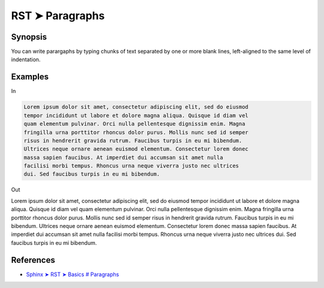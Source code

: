 ################################################################################
RST ➤ Paragraphs
################################################################################

**********************************************************************
Synopsis
**********************************************************************

You can write parargaphs by typing chunks of text separated by one or more blank lines, left-aligned to the same level of indentation.

**********************************************************************
Examples
**********************************************************************

In

.. code-block:: rst

    Lorem ipsum dolor sit amet, consectetur adipiscing elit, sed do eiusmod
    tempor incididunt ut labore et dolore magna aliqua. Quisque id diam vel
    quam elementum pulvinar. Orci nulla pellentesque dignissim enim. Magna
    fringilla urna porttitor rhoncus dolor purus. Mollis nunc sed id semper
    risus in hendrerit gravida rutrum. Faucibus turpis in eu mi bibendum.
    Ultrices neque ornare aenean euismod elementum. Consectetur lorem donec
    massa sapien faucibus. At imperdiet dui accumsan sit amet nulla
    facilisi morbi tempus. Rhoncus urna neque viverra justo nec ultrices
    dui. Sed faucibus turpis in eu mi bibendum.

Out

Lorem ipsum dolor sit amet, consectetur adipiscing elit, sed do eiusmod tempor incididunt ut labore et dolore magna aliqua. Quisque id diam vel quam elementum pulvinar. Orci nulla pellentesque dignissim enim. Magna fringilla urna porttitor rhoncus dolor purus. Mollis nunc sed id semper risus in hendrerit gravida rutrum. Faucibus turpis in eu mi bibendum. Ultrices neque ornare aenean euismod elementum. Consectetur lorem donec massa sapien faucibus. At imperdiet dui accumsan sit amet nulla facilisi morbi tempus. Rhoncus urna neque viverra justo nec ultrices dui. Sed faucibus turpis in eu mi bibendum.

**********************************************************************
References
**********************************************************************

- `Sphinx ➤ RST ➤ Basics # Paragraphs <https://www.sphinx-doc.org/en/master/usage/restructuredtext/basics.html#paragraphs>`_
